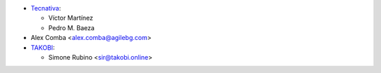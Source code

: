 * `Tecnativa <https://www.tecnativa.com>`_:

  * Víctor Martínez
  * Pedro M. Baeza
* Alex Comba <alex.comba@agilebg.com>
* `TAKOBI <https://takobi.online>`_:

  * Simone Rubino <sir@takobi.online>
